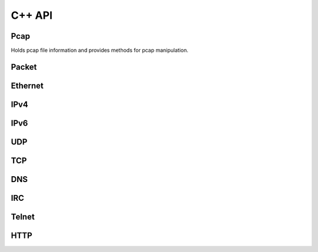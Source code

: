 =============
C++ API
=============

Pcap
****

.. class:: Pcap

    Holds pcap file information and provides
    methods for pcap manipulation.

    .. method:: Pcap()

        Default constructor of a new Pcap::Pcap object.
        Needs opening afterwards.

    .. method:: Pcap(const std::string& filename)
        
        Constructs Pcap objects, opens pcap file and initializes data.

        :param file_name: Path to pcap.

    .. method:: void open_pcap(const std::string& filename)

        Opens pcap. Only needed if Pcap object created with default constructor.

        :param file_name: Path to pcap.

    .. method:: std::unique_ptr<Packet> next_packet()

        Read next packet from a pcap file. Returns nullptr if no more packets.

        :returns: Next :class:`Packet` parsed out of pcap file.


    

Packet
******

.. class:: Packet

    .. method:: Packet(uint8_t* data, unsigned int length)

        Constructor of a new Packet :class:`Packet` object.

        :param data: Pointer to start of pcap bytes.
        :param length: Length of read packet.

    .. method:: const Ethernet* ethernet() const

        :returns: :class:`Ethernet` object or :code:`nullptr`.

    .. method:: const IPv4* ipv4() const

        :returns: :class:`IPv4` object or :code:`nullptr`.

    .. method:: const IPv6* ipv6() const

        :returns: :class:`IPv6` object or :code:`nullptr`.

    .. method:: const UDP* udp() const

        :returns: :class:`UDP` object or :code:`nullptr`.

    .. method:: const TCP* tcp() const

        :returns: :class:`TCP` object or :code:`nullptr`.

    .. method:: const DNS* dns() const

        :returns: :class:`DNS` object or :code:`nullptr`.

    .. method:: const IRC* irc() const
      
        :returns: :class:`IRC` object or :code:`nullptr`.

    .. method:: const Telnet* telnet() const

        :returns: :class:`Telnet` object or :code:`nullptr`.

    .. method:: const HTTP* http() const
      
        :returns: :class:`HTTP` object or :code:`nullptr`.

    .. method:: unsigned int length() const

        :returns: Packet length.

    .. method:: unsigned int payload_length() const

        :returns: Payload length (packet data following transport protocols).

    .. method:: uint8_t* payload()

        :returns: Payload data.


    
Ethernet
********

.. class:: Ethernet

    .. method:: const std::string& source() const

        :returns: Source MAC address. (e.g. :code:`"54:75:d0:c9:0b:81"`)

    .. method:: const std::string& destination() const

        :destination: Source MAC address. (e.g. :code:`"54:75:d0:c9:0b:81"`)

    .. method:: const std::string& type() const

        :returns: :code:`"IPv4"`, :code:`"IPv6"` or :code:`"ARP"`



IPv4
****

.. class:: IPv4

    .. method:: const std::string& source() const

        :returns: Source IPv4 address. (e.g. :code:`"192.168.0.1"`)

    .. method:: const std::string& destination() const

        :returns: Destination IPv4 address. (e.g. :code:`"192.168.0.1"`)

    .. method:: const std::string& protocol() const

        :returns: Next protocol. (e.g., :code:`"TCP"`, :code:`"UDP"`, :code:`"ICMP"`...)

    .. method:: const std::string& header_length() const

        :returns: IPv4 header length.


IPv6
****

.. class:: IPv6

    .. method:: const std::string& source() const

        :returns: Source IPv6 address. (e.g. :code:`"fe80::0202:b3ff:fe1e:8329"`)

    .. method:: const std::string& destination() const

        :returns: Destination IPv6 address. (e.g. :code:`"fe80::0202:b3ff:fe1e:8329"`)

    .. method:: const std::string& next_header() const

        :returns: Next header type. (e.g., :code:`"TCP"`, :code:`"UDP"`, :code:`"ICMP"`...)


UDP
***

.. class:: UDP

    .. method:: unsigned int source_port() const

        :returns: Source port number.

    .. method:: unsigned int destination_port() const

        :returns: Destination port number.


TCP
***

.. class:: TCP

    .. method:: unsigned int source_port() const

        :returns: Source port number.

    .. method:: unsigned int destination_port() const

        :returns: Destination port number.


DNS
***

.. class:: DNS

    .. method:: unsigned int qr() const

        :returns: :code:`0` (Query) or :code:`1` (Response).

    .. method:: unsigned int question_count() const

       :returns:  Number of question entries.

    .. method:: unsigned int answer_count() const

        :returns: Number of answer entries.

    .. method:: unsigned int authority_count() const

        :returns: Number of entries in authoritative NS section.

    .. method:: unsigned int additional_count() const

        :returns: Number of additional resource records.

    .. method:: const std::vector<std::string>& answers() const

        :returns: Answer RRs. Vector of std::string formatted as: :code:`"google.com A 172.217.23.206"`

    .. method:: const std::vector<std::string>& authoritatives() const

        :returns: Authoritative NS RRs. Vector of std::string formatted as: :code:`"google.com NS ns4.google.com"`

    .. method:: const std::vector<std::string>& additionals() const

        :returns: Additional RRs. Vector of std::string formatted as: :code:`"google.com A 172.217.23.206"`


IRC
***

.. class:: IRC

    .. method:: const std::vector<struct irc_message> messages() const

        :returns: Vector of IRC messages.


Telnet
******

.. class:: Telnet

    .. method:: bool is_command() const

        :returns: :code:`true` if Telnet packet is a command.

    .. method:: bool is_data() const

        :returns: :code:`true` if Telnet packet contains message data.

    .. method:: const std::string& data() const

        :returns: Captured Telnet data.


HTTP
****

.. class:: HTTP

    .. method:: bool is_request() const

        :returns: :code:`true` if packet is an HTTP request.

    .. method:: bool is_response() const
      
        :returns: :code:`true` if packet is an HTTP response.

    .. method:: bool non_ascii() const
      
        :returns: :code:`true` if packet contains non ascii symbols in the header.

    .. method:: const std::string& request_method() const
      
        :returns: Request method type (e.g. :code:`"GET"`).

    .. method:: const std::string& request_uri() const
      
        :returns: Request URI value.

    .. method:: const std::string& http_version() const
      
        :returns: HTTP version (e.g. :code:`"HTTP/1.1"`).

    .. method:: const std::string& response_phrase() const
      
        :returns: Response phrase value.

    .. method:: const std::string& status_code() const
      
        :returns: String status code.

    .. method:: std::map<std::string, std::string> headers() const
      
        :returns: Dictionary with HTTP headers values.

    .. method:: uint8_t* body()
      
        :returns: HTTP body data.

    .. method:: unsigned int body_length() const
      
        :returns: Length of the data.

